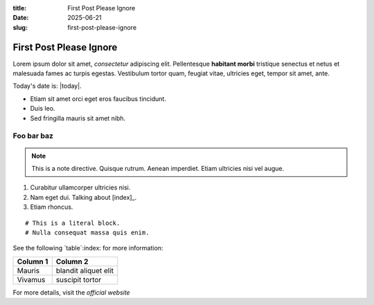 :title: First Post Please Ignore
:date: 2025-06-21
:slug: first-post-please-ignore



.. index::
   single: Filip Sufitchi's Blog
   single: 2025-06-21

First Post Please Ignore
========================


.. my_reference:

Lorem ipsum dolor sit amet, *consectetur* adipiscing elit. Pellentesque **habitant morbi** tristique senectus et netus et malesuada fames ac turpis egestas. Vestibulum tortor quam, feugiat vitae, ultricies eget, tempor sit amet, ante.

.. foobar::


Today's date is: |today|.

- Etiam sit amet orci eget eros faucibus tincidunt.
- Duis leo.
- Sed fringilla mauris sit amet nibh.


.. _my-section-reference:

Foo bar baz
-----------

.. note::
   This is a note directive. Quisque rutrum. Aenean imperdiet. Etiam ultricies nisi vel augue.

1. Curabitur ullamcorper ultricies nisi.
2. Nam eget dui. Talking about [index]_.
3. Etiam rhoncus.

::

   # This is a literal block.
   # Nulla consequat massa quis enim.

See the following `table`:index: for more information:

+----------------+---------------------+
| Column 1       | Column 2            |
+================+=====================+
| Mauris         | blandit aliquet elit|
+----------------+---------------------+
| Vivamus        | suscipit tortor     |
+----------------+---------------------+

For more details, visit the `official website`

